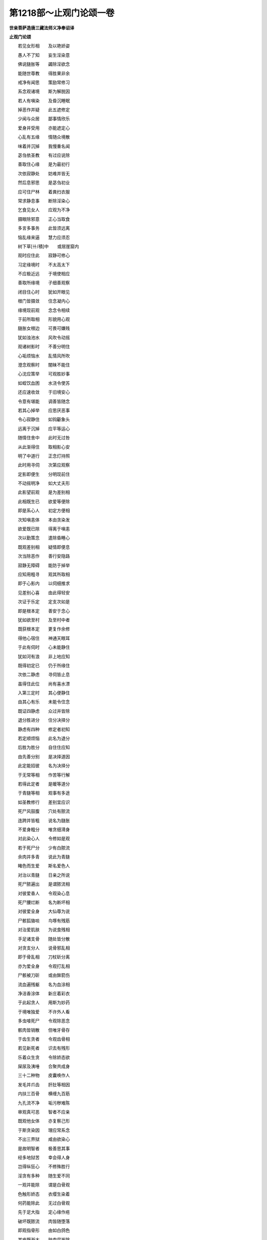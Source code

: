 第1218部～止观门论颂一卷
============================

**世亲菩萨造唐三藏法师义净奉诏译**

**止观门论颂**


　　若见女形相　　及以艳娇姿

　　愚人不了知　　妄生淫染意

　　佛说膖胀等　　蠲除淫欲念

　　能随世尊教　　得胜果非余

　　戒净有闻思　　策励常修习

　　系念观诸境　　斯为解脱因

　　若人有嗔染　　及昏沉睡眠

　　掉恶作并疑　　此五遮修定

　　少闻与众居　　鄙事情欣乐

　　爱身并受用　　亦能遮定心

　　心乱有五缘　　情随众境散

　　味着并沉掉　　我慢重名闻

　　苾刍依圣教　　有过应说除

　　善取住心缘　　是为最初行

　　次依寂静处　　妨难并皆无

　　然后息邪思　　是苾刍初业

　　应可住尸林　　着粪扫衣服

　　常求静息事　　断除淫染心

　　乞食见女人　　应观为不净

　　摄眼除邪意　　正心当取食

　　多言多事务　　此皆须远离

　　恼乱缘来逼　　慧力应须忍

　　树下草[卄/積]中　　或居崖窟内

　　观时应住此　　寂静可修心

　　习定缘境时　　不太高太下

　　不应极近远　　于境使相应

　　善取所缘境　　子细善观察

　　闭目住心时　　犹如开眼见

　　根门皆摄敛　　住念凝内心

　　缘境现前观　　念念令相续

　　于前所取相　　形貌用心观

　　膖胀女根边　　可畏可嫌贱

　　犹如浊池水　　风吹令动摇

　　观诸树影时　　不善分明住

　　心垢烦恼水　　乱情风所吹

　　澄念观察时　　闇昧不能住

　　心沈应策举　　可观胜妙事

　　如蛭饮血困　　水浇令使苏

　　还应速收敛　　于旧境安心

　　令意有堪能　　调善皆随念

　　若其心掉举　　应思厌恶事

　　令心寂静住　　如钩斸象头

　　远离于沉掉　　应平等运心

　　随情住舍中　　此时无过咎

　　从此渐得住　　取相影心安

　　明了中道行　　正念灯持照

　　此时用寻伺　　次第应观察

　　定影即便生　　分明现前住

　　不动摇明净　　如大丈夫形

　　此影望前观　　是为差别相

　　此相既生已　　欲爱等便除

　　即是系心人　　初定方便相

　　次知嗔恚体　　本由贪染发

　　欲爱既已除　　得离于嗔恚

　　次以勤策念　　遣除昏睡心

　　既观差别相　　疑情即便息

　　次当除恶作　　善行安隐路

　　寂静无障碍　　能防于掉举

　　应知用粗寻　　观其所取相

　　即于心影内　　以伺细推求

　　见差别心喜　　由此得轻安

　　次证于乐定　　定支次如是

　　即是根本定　　善安于念心

　　犹如欲至村　　及至村中者

　　既获根本定　　更复作余修

　　得他心宿住　　神通天眼耳

　　于此有伺时　　心未能静住

　　犹如河有浪　　非上地应知

　　既得初定已　　仍于所缘住

　　次依二静虑　　寻伺皆止息

　　虽得住此位　　尚有喜水漂

　　入第三定时　　其心便静住

　　由其心有乐　　未能令住念

　　既证四静虑　　众过并皆除

　　退分胜进分　　住分决择分

　　静虑有四种　　修定者初知

　　若定顺烦恼　　此名为退分

　　后胜为胜分　　自住住应知

　　由先善分别　　是决择道因

　　此定能招彼　　名为决择分

　　于无常等相　　作苦等行解

　　若得此定者　　是暖等道分

　　于青膖等相　　观事有多途

　　如圣教修行　　差别宜应识

　　死尸风鼓腹　　穴处有脓流

　　连跨并皆粗　　说名为膖胀

　　不爱身粗分　　唯贪细滑身

　　对此染心人　　令修如是观

　　若于死尸分　　少有白脓流

　　余肉并多青　　说此为青膖

　　睹色而生爱　　斯名爱色人

　　对治以青膖　　日亲之所说

　　死尸脓遍出　　是谓脓流相

　　对彼爱香人　　令观染心息

　　死尸腰烂断　　名为断坏相

　　对彼爱全身　　大仙尊为说

　　尸骸狐貉啖　　鸟啄有残筋

　　对治爱肌肤　　为说食残相

　　手足诸支骨　　随处皆分散

　　对贪支分人　　说骨邪乱相

　　即于骨乱相　　刀杖斫分离

　　亦为爱全身　　令观打乱相

　　尸骸被刀斫　　或由鉾箭伤

　　流血遍残躯　　名为血涂相

　　净洁香涂体　　新庄着彩衣

　　于此起贪人　　用斯为妙药

　　于境唯独爱　　不许外人看

　　多虫唼死尸　　令观除恶念

　　骸肉皆销散　　但唯牙骨存

　　于齿生贪者　　令观齿骨相

　　若见新死者　　识去有残形

　　乐着众生贪　　令除娇态欲

　　屎尿及洟唾　　合聚共成身

　　三十二种物　　皮囊唤作人

　　发毛并爪齿　　肝肚等相因

　　内扶三百骨　　横缠九百筋

　　九孔流不净　　垢污秽难陈

　　审观真可恶　　智者不应亲

　　既观他女体　　亦复察己形

　　于斯贪染因　　理应常系念

　　不出三界狱　　咸由欲染心

　　是故明智者　　极善思其事

　　经多地狱苦　　幸会得人身

　　岂得纵狂心　　不修殊胜行

　　淫贪有多种　　随生爱不同

　　一观并能除　　谓是白骨观

　　色触形娇态　　衣缨生染着

　　何药能除此　　无过白骨观

　　先于足大指　　定心缘作疮

　　破坏既脓流　　肉皆随堕落

　　即观指骨形　　由如白鸽色

　　其疮既渐大　　肤肉尽皆除

　　作如是次第　　身肉皆除尽

　　正念胜解成　　但观其骨锁

　　若有片肉在　　即名为乱意

　　况复纵心猿　　驰求趣诸境

　　于多时系想　　自知能善住

　　次渐及余人　　总观为骨锁

　　渐宽至海际　　满中皆白骨

　　此定既成已　　舍广复令狭

　　略时从外舍　　乃至唯身骨

　　还观足指端　　是定心次第

　　或时片片舍　　极至于顶骨

　　应知最后心　　眉间摄令住

　　若作此修习　　常生胜梵宫

　　不落堕三涂　　得生于五净

　　人间散心善　　还流生死河

　　智人修定心　　如救身衣火

　　即可舍诸缘　　宜居静林处

　　勿使无常逼　　虚死散心中

　　以般若净心　　终获可爱果

　　如不愿后有　　于胜道应修

　　剃发着袈裟　　宜应修圣道

　　自余諠杂事　　咸为生死因
